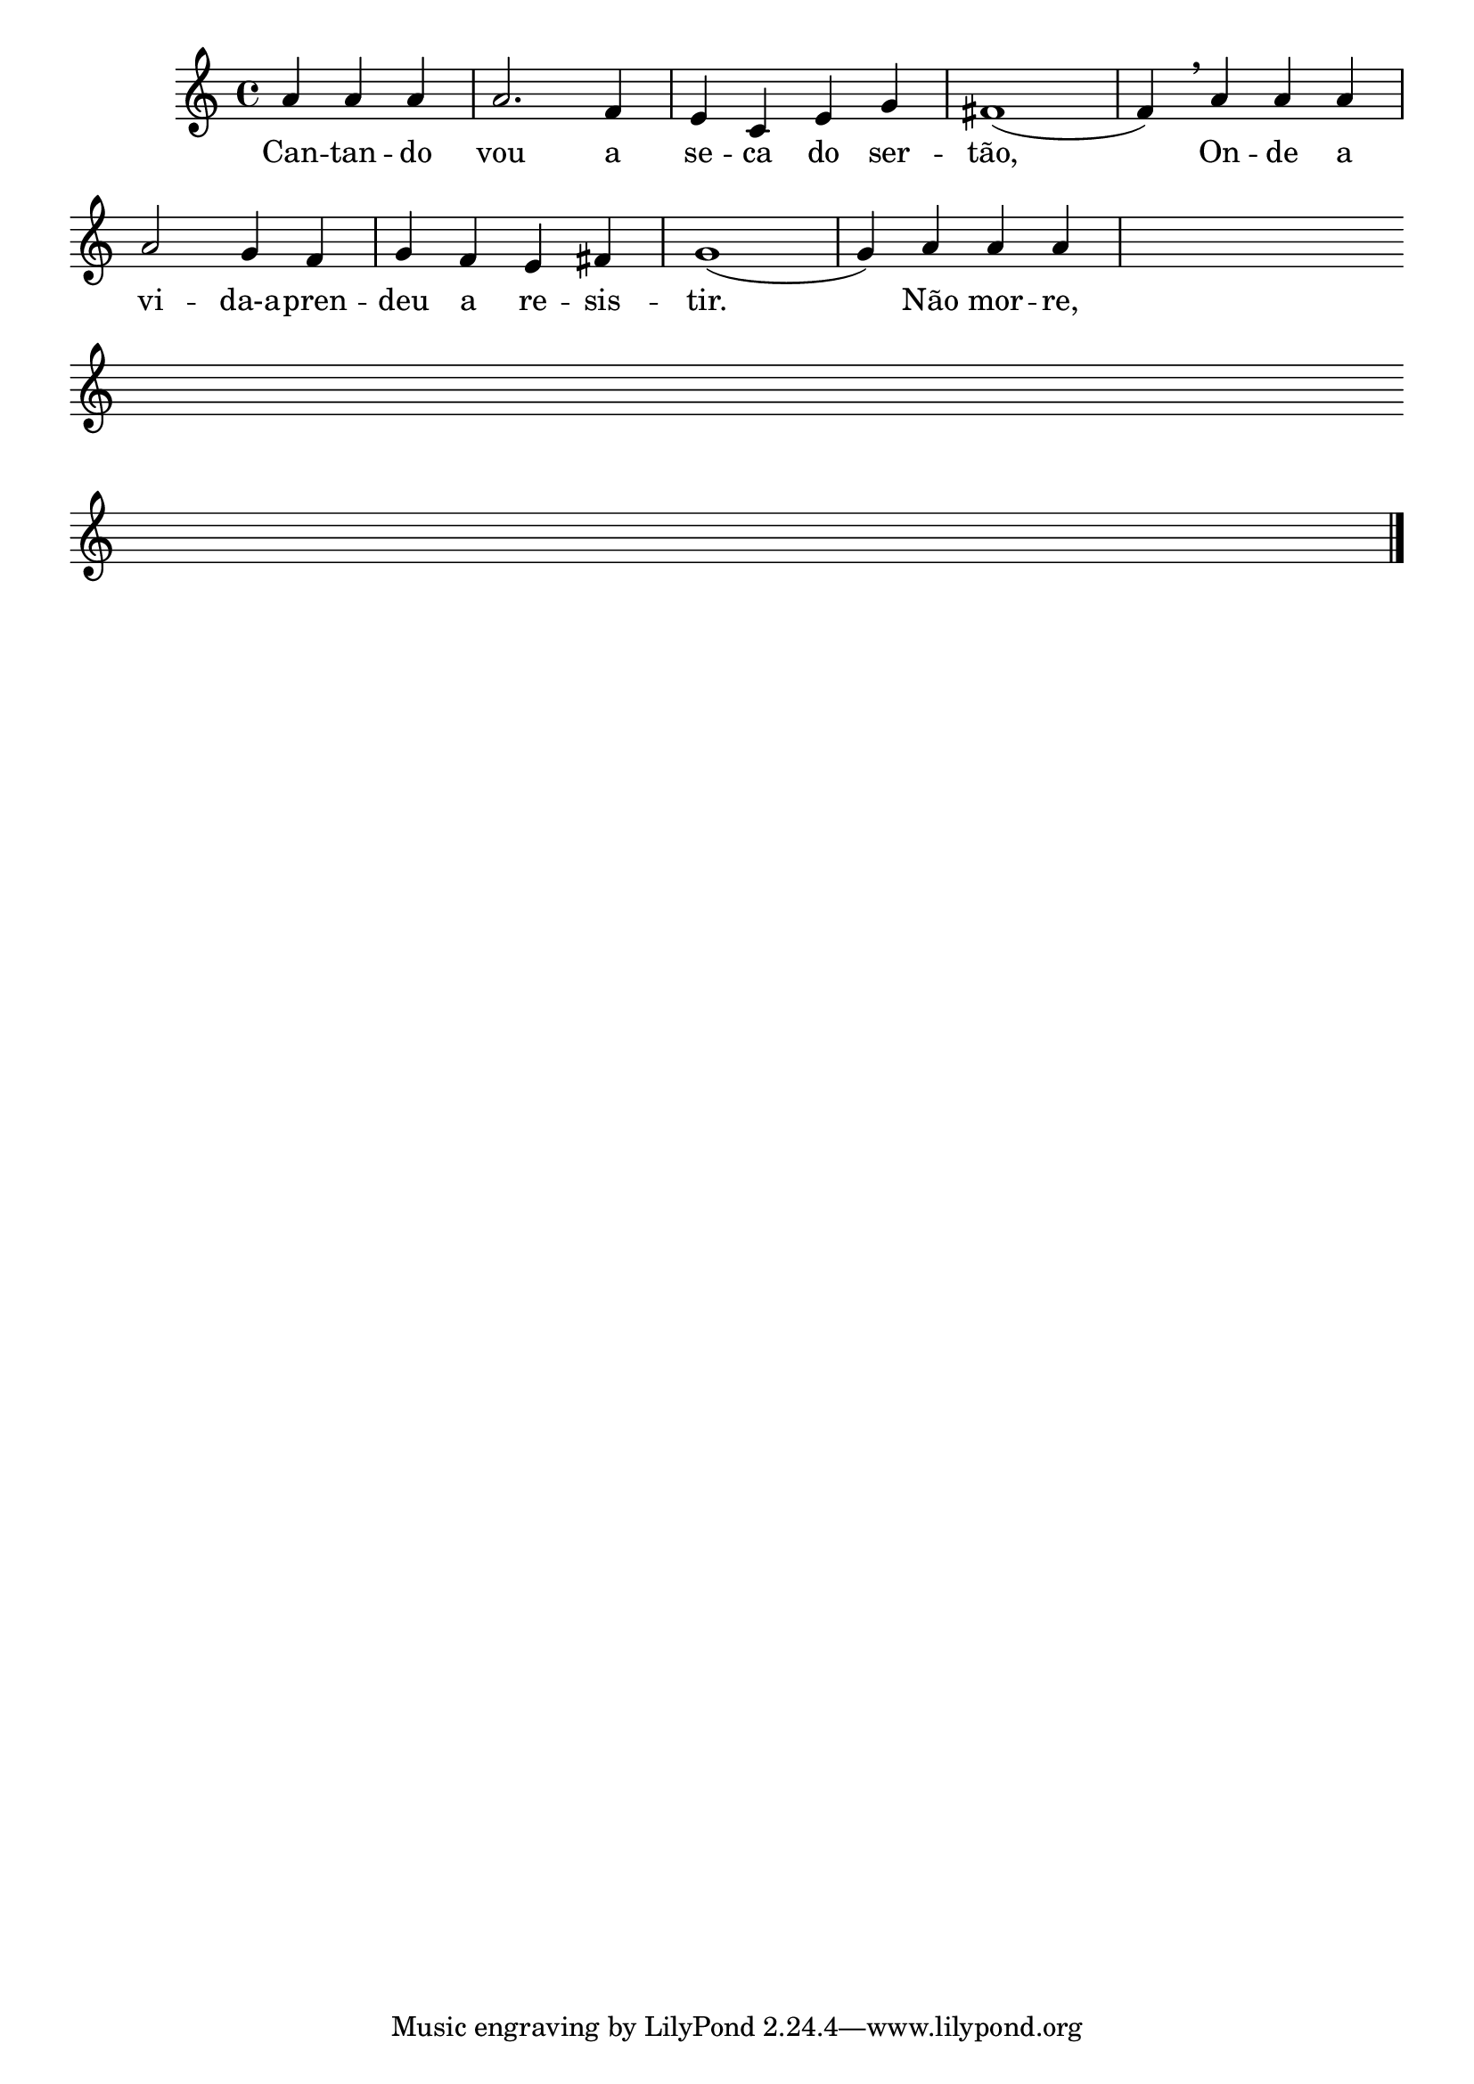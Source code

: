 % -*- coding: latin-1 -*-

\version "2.16.0"

%%#(set-global-staff-size 16)

%\header {title = "67 - composicao com letra"}


  
<<
\relative c' { 

\clef treble
\override Staff.TimeSignature #'style = #'()
\override Score.BarNumber #'transparent = ##t
\time 4/4
\partial 2.*1

	a'4 a a 
	a2. f4
	e c e g
	fis1(
	f4) 
\breathe
	a4 a a
\break
	a2 g4 f
	g f e fis
	g1(
	g4) a a a

\hideNotes
	a a a a
\override Staff.BarLine #'transparent = ##t
\break
	a a a a
	a a a a
	a a a a
	a a a a
\break
	a a a a
	a a a a
	a a a a

\revert Staff.BarLine #'transparent 
\bar "|."

}
      \context Lyrics \lyricmode {
        Can4 -- tan -- do vou2. a4 se -- ca do ser -- tão,1 \skip 4
	On4 -- de a vi2 -- da-a4 -- pren -- deu a re -- sis -- tir.1 \skip 4
	Não4 mor -- re,

}
   
    >>

%{

\markup {\line {Cantando vou a seca do sertão,}}
\markup {\line {Onde a vida aprendeu a resistir.}}
\markup {\line {Não morre, não; sem chuva, vai dormir}}
\markup {\line {E, com a água, desperta em emoção. }}

%}

